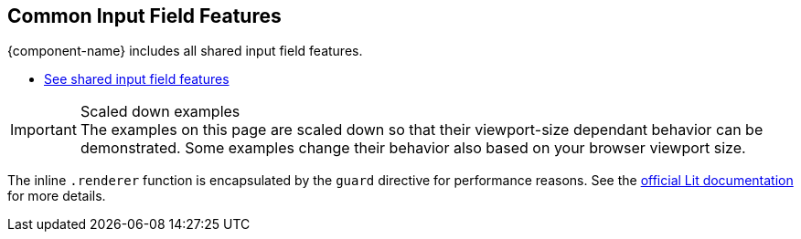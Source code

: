 // tag::field-features[]
== Common Input Field Features

{component-name} includes all
ifdef::text-field-features[]
Text Field and
endif::text-field-features[]
shared input field features.

ifdef::text-field-features[]
- xref:../text-field#[See Text Field features, role=skip-xref-check]
endif::text-field-features[]
- xref:../input-fields#[See shared input field features, role=skip-xref-check]
// end::field-features[]

// tag::merge-examples[]
++++
<style>
.example.merge,
.example.merge .render {
  margin-bottom: 0;
  border-bottom-left-radius: 0;
  border-bottom-right-radius: 0;
  overflow: visible;
}
.example.merge {
  display: flex;
  flex-direction: column;
}
.example.merge + .example,
.example.merge + .example .render {
  margin-top: 0;
  border-top-left-radius: 0;
  border-bottom-right-radius: 0;
}
.example.merge + .example .render {
  text-align: center;
  padding-top: 0;
  padding-bottom: var(--docs-space-m);
}
</style>
++++
// end::merge-examples[]

// tag::scaled-examples[]
.Scaled down examples
[IMPORTANT]
The examples on this page are scaled down so that their viewport-size dependant behavior can be demonstrated.
Some examples change their behavior also based on your browser viewport size.

ifndef::example-scale[]
// Just enough to keep "desktop" mode when docs are at max-width
:example-scale: 0.58;
endif::example-scale[]

[subs=attributes]
++++
<style>
/* absolute positioning is needed in Chrome for iframes
  to clip the contents inside the border-radius */

/* Aim for 16:9 aspect ratio for "desktop" examples */
.example:not(.mobile) .render {
  position: relative;
  padding: 0;
  padding-top: 52%;
  min-height: 0 !important;
  border: 1px solid var(--docs-divider-color-2);
  border-radius: 0;
  margin: var(--docs-space-s);
  margin-bottom: var(--docs-space-xs);
}

.example {
  --scale: {example-scale};
}

.example:not(.mobile) iframe {
  position: absolute;
  border-radius: 5px;
  transform: scale(var(--scale));
  max-width: calc(100% / var(--scale)) !important;
  width: calc(100% / var(--scale)) !important;
  height: calc(100% / var(--scale));
  transform-origin: 0 0;
  top: 0;
  left: 0;
}
</style>
++++
// end::scaled-examples[]

// tag::scaled-examples-responsive[]
ifndef::example-scale-1[]
:example-scale-1: 0.495;
endif::example-scale-1[]

ifndef::example-scale-2[]
:example-scale-2: 0.45;
endif::example-scale-2[]

ifndef::example-scale-3[]
:example-scale-3: 0.28;
endif::example-scale-3[]

[subs=attributes]
++++
<style>
/* Examples that want to keep stay in "desktop" mode on all viewport sizes */
@media (max-width: 1260px) {
  .example.desktop {
    --scale: {example-scale-1};
  }
}

@media (max-width: 960px) {
  .example.desktop {
    --scale: {example-scale-2};
  }
}

@media (max-width: 580px) {
  .example.desktop {
    --scale: {example-scale-3};
  }
}

/* Aim for "standard" portrait phone dimensions */
.example.mobile .render {
  min-height: 0 !important;
  width: 256px;
  height: 510px;
  padding: 0;
  margin: 0 auto;
  background: transparent;
}

.example.mobile iframe {
  position: absolute;
  width: 320px !important;
  height: 620px;
  overflow: hidden;
  transform: scale(0.75);
  transform-origin: 32px 120px;
  border-radius: 32px;
  box-shadow: 0 0 0 10px black, 0 3px 22px black;
}
</style>
++++
// end::scaled-examples-responsive[]

// tag::guard-directive-note[]
The inline `.renderer` function is encapsulated by the `guard` directive for performance reasons.
See the https://lit.dev/docs/templates/directives/#guard[official Lit documentation] for more details.
// end::guard-directive-note[]
